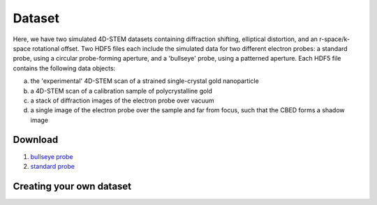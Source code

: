 Dataset
========


Here, we have two simulated 4D-STEM datasets containing diffraction shifting, elliptical distortion, and an r-space/k-space rotational offset.  Two HDF5 files each include the simulated data for two different electron probes: a standard probe, using a circular probe-forming aperture, and a 'bullseye' probe, using a patterned aperture.  Each HDF5 file contains the following data objects:

(a) the 'experimental' 4D-STEM scan of a strained single-crystal gold nanoparticle 

(b) a 4D-STEM scan of a calibration sample of polycrystalline gold 

(c) a stack of diffraction images of the electron probe over vacuum 

(d) a single image of the electron probe over the sample and far from focus, such that the CBED forms a shadow image 

Download
~~~~~~~~~


1.  `bullseye probe <https://zenodo.org/record/3592520/files/calibrationData_bullseyeProbe.h5?download=1>`_
2.  `standard probe <https://zenodo.org/record/3592520/files/calibrationData_circularProbe.h5?download=1>`_








Creating your own dataset
~~~~~~~~~~~~~~~~~~~~~~~~~~




